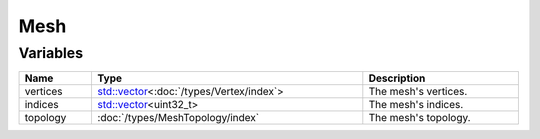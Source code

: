 Mesh
====

Variables
---------

.. list-table::
	:width: 100%
	:header-rows: 1
	:class: code-table

	* - Name
	  - Type
	  - Description
	* - vertices
	  - `std::vector <https://en.cppreference.com/w/cpp/container/vector>`_\<:doc:`/types/Vertex/index`>
	  - The mesh's vertices.
	* - indices
	  - `std::vector <https://en.cppreference.com/w/cpp/container/vector>`_\<uint32_t>
	  - The mesh's indices.
	* - topology
	  - :doc:`/types/MeshTopology/index`
	  - The mesh's topology.